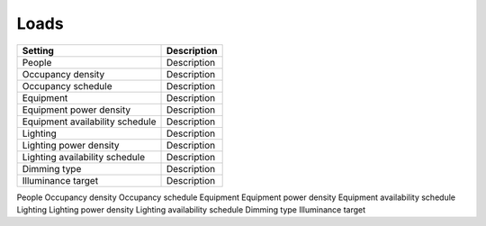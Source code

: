 
Loads
=====

+---------------------------------+-------------+
| Setting                         | Description |
+=================================+=============+
| People                          | Description |
+---------------------------------+-------------+
| Occupancy density               | Description |
+---------------------------------+-------------+
| Occupancy schedule              | Description |
+---------------------------------+-------------+
| Equipment                       | Description |
+---------------------------------+-------------+
| Equipment power density         | Description |
+---------------------------------+-------------+
| Equipment availability schedule | Description |
+---------------------------------+-------------+
| Lighting                        | Description |
+---------------------------------+-------------+
| Lighting power density          | Description |
+---------------------------------+-------------+
| Lighting availability schedule  | Description |
+---------------------------------+-------------+
| Dimming type                    | Description |
+---------------------------------+-------------+
| Illuminance target              | Description |
+---------------------------------+-------------+

People
Occupancy density
Occupancy schedule
Equipment
Equipment power density
Equipment availability schedule
Lighting
Lighting power density
Lighting availability schedule
Dimming type
Illuminance target
